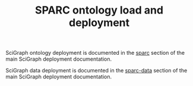 #+TITLE: SPARC ontology load and deployment
#+options: num:nil

SciGraph ontology deployment is documented in the
[[https://github.com/tgbugs/pyontutils/blob/master/nifstd/scigraph/README.org#sparc][sparc]]
section of the main SciGraph deployment documentation.

SciGraph data deployment is documented in the
[[https://github.com/tgbugs/pyontutils/blob/master/nifstd/scigraph/README.org#sparc-data][sparc-data]]
section of the main SciGraph deployment documentation.
